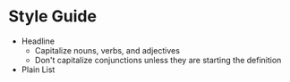 * Style Guide

- Headline
  - Capitalize nouns, verbs, and adjectives
  - Don't capitalize conjunctions unless they are starting the definition
- Plain List
